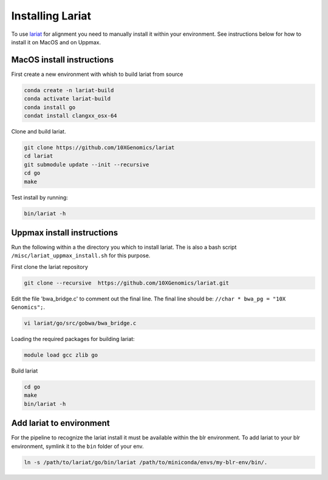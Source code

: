 Installing Lariat
=================

To use lariat_ for alignment you need to manually install it within your
environment. See instructions below for how to install it on MacOS and on Uppmax.

.. _lariat: https://github.com/10XGenomics/lariat

MacOS install instructions
--------------------------

First create a new environment with whish to build lariat from source

.. code-block::

 conda create -n lariat-build
 conda activate lariat-build
 conda install go
 condat install clangxx_osx-64

Clone and build lariat.

.. code-block::

 git clone https://github.com/10XGenomics/lariat
 cd lariat
 git submodule update --init --recursive
 cd go
 make

Test install by running:

.. code-block::

 bin/lariat -h


Uppmax install instructions
---------------------------

Run the following within a the directory you which to install lariat.
The is also a bash script ``/misc/lariat_uppmax_install.sh`` for this purpose.

First clone the lariat repository

.. code-block::

 git clone --recursive  https://github.com/10XGenomics/lariat.git


Edit the file 'bwa_bridge.c' to comment out the final line. The final line should be: ``//char * bwa_pg = "10X Genomics";``.

.. code-block::

 vi lariat/go/src/gobwa/bwa_bridge.c

Loading the required packages for building lariat:

.. code-block::

 module load gcc zlib go


Build lariat

.. code-block::
  
  cd go 
  make 
  bin/lariat -h 

Add lariat to environment
-------------------------
For the pipeline to recognize the lariat install it must be available within
the blr environment. To add lariat to your blr environment, symlink it to the ``bin``
folder of your env.

.. code-block::

    ln -s /path/to/lariat/go/bin/lariat /path/to/miniconda/envs/my-blr-env/bin/.

